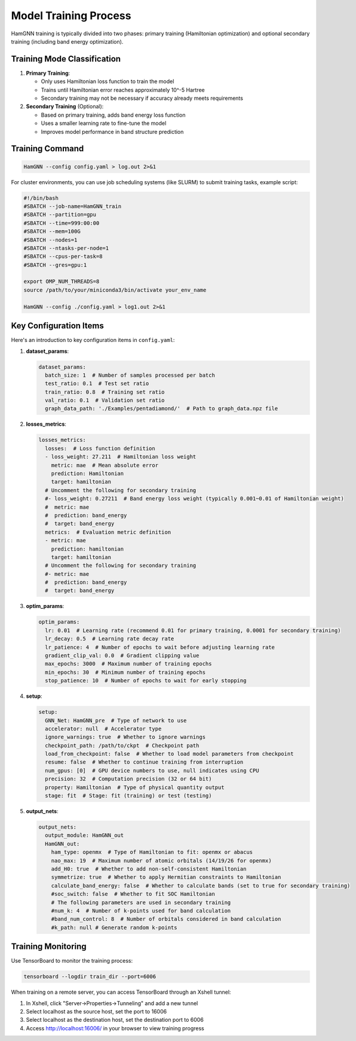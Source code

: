 ======================
Model Training Process
======================

HamGNN training is typically divided into two phases: primary training (Hamiltonian optimization) and optional secondary training (including band energy optimization).

Training Mode Classification
============================

1. **Primary Training**:
   
   - Only uses Hamiltonian loss function to train the model
   - Trains until Hamiltonian error reaches approximately 10^-5 Hartree
   - Secondary training may not be necessary if accuracy already meets requirements

2. **Secondary Training** (Optional):
   
   - Based on primary training, adds band energy loss function
   - Uses a smaller learning rate to fine-tune the model
   - Improves model performance in band structure prediction

Training Command
================

.. code-block:: bash

   HamGNN --config config.yaml > log.out 2>&1

For cluster environments, you can use job scheduling systems (like SLURM) to submit training tasks, example script:

.. code-block:: bash

   #!/bin/bash
   #SBATCH --job-name=HamGNN_train
   #SBATCH --partition=gpu
   #SBATCH --time=999:00:00
   #SBATCH --mem=100G
   #SBATCH --nodes=1
   #SBATCH --ntasks-per-node=1
   #SBATCH --cpus-per-task=8
   #SBATCH --gres=gpu:1

   export OMP_NUM_THREADS=8
   source /path/to/your/miniconda3/bin/activate your_env_name

   HamGNN --config ./config.yaml > log1.out 2>&1

Key Configuration Items
=======================

Here's an introduction to key configuration items in ``config.yaml``:

1. **dataset_params**:

   .. code-block:: yaml

      dataset_params:
        batch_size: 1  # Number of samples processed per batch
        test_ratio: 0.1  # Test set ratio
        train_ratio: 0.8  # Training set ratio
        val_ratio: 0.1  # Validation set ratio
        graph_data_path: './Examples/pentadiamond/'  # Path to graph_data.npz file

2. **losses_metrics**:

   .. code-block:: yaml

      losses_metrics:
        losses:  # Loss function definition
        - loss_weight: 27.211  # Hamiltonian loss weight
          metric: mae  # Mean absolute error
          prediction: Hamiltonian
          target: hamiltonian
        # Uncomment the following for secondary training
        #- loss_weight: 0.27211  # Band energy loss weight (typically 0.001~0.01 of Hamiltonian weight)
        #  metric: mae
        #  prediction: band_energy
        #  target: band_energy
        metrics:  # Evaluation metric definition
        - metric: mae
          prediction: hamiltonian
          target: hamiltonian
        # Uncomment the following for secondary training
        #- metric: mae
        #  prediction: band_energy
        #  target: band_energy

3. **optim_params**:

   .. code-block:: yaml

      optim_params:
        lr: 0.01  # Learning rate (recommend 0.01 for primary training, 0.0001 for secondary training)
        lr_decay: 0.5  # Learning rate decay rate
        lr_patience: 4  # Number of epochs to wait before adjusting learning rate
        gradient_clip_val: 0.0  # Gradient clipping value
        max_epochs: 3000  # Maximum number of training epochs
        min_epochs: 30  # Minimum number of training epochs
        stop_patience: 10  # Number of epochs to wait for early stopping

4. **setup**:

   .. code-block:: yaml

      setup:
        GNN_Net: HamGNN_pre  # Type of network to use
        accelerator: null  # Accelerator type
        ignore_warnings: true  # Whether to ignore warnings
        checkpoint_path: /path/to/ckpt  # Checkpoint path
        load_from_checkpoint: false  # Whether to load model parameters from checkpoint
        resume: false  # Whether to continue training from interruption
        num_gpus: [0]  # GPU device numbers to use, null indicates using CPU
        precision: 32  # Computation precision (32 or 64 bit)
        property: Hamiltonian  # Type of physical quantity output
        stage: fit  # Stage: fit (training) or test (testing)

5. **output_nets**:

   .. code-block:: yaml

      output_nets:
        output_module: HamGNN_out
        HamGNN_out:
          ham_type: openmx  # Type of Hamiltonian to fit: openmx or abacus
          nao_max: 19  # Maximum number of atomic orbitals (14/19/26 for openmx)
          add_H0: true  # Whether to add non-self-consistent Hamiltonian
          symmetrize: true  # Whether to apply Hermitian constraints to Hamiltonian
          calculate_band_energy: false  # Whether to calculate bands (set to true for secondary training)
          #soc_switch: false  # Whether to fit SOC Hamiltonian
          # The following parameters are used in secondary training
          #num_k: 4  # Number of k-points used for band calculation
          #band_num_control: 8  # Number of orbitals considered in band calculation
          #k_path: null # Generate random k-points

Training Monitoring
===================

Use TensorBoard to monitor the training process:

.. code-block:: bash

   tensorboard --logdir train_dir --port=6006

When training on a remote server, you can access TensorBoard through an Xshell tunnel:

1. In Xshell, click "Server->Properties->Tunneling" and add a new tunnel
2. Select localhost as the source host, set the port to 16006
3. Select localhost as the destination host, set the destination port to 6006
4. Access http://localhost:16006/ in your browser to view training progress